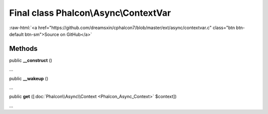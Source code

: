 Final class **Phalcon\\Async\\ContextVar**
==========================================

.. role:: raw-html(raw)
   :format: html

:raw-html:`<a href="https://github.com/dreamsxin/cphalcon7/blob/master/ext/async/contextvar.c" class="btn btn-default btn-sm">Source on GitHub</a>`

Methods
-------

public  **__construct** ()

...


public  **__wakeup** ()

...


public  **get** ([:doc:`Phalcon\\Async\\Context <Phalcon_Async_Context>` $context])

...


